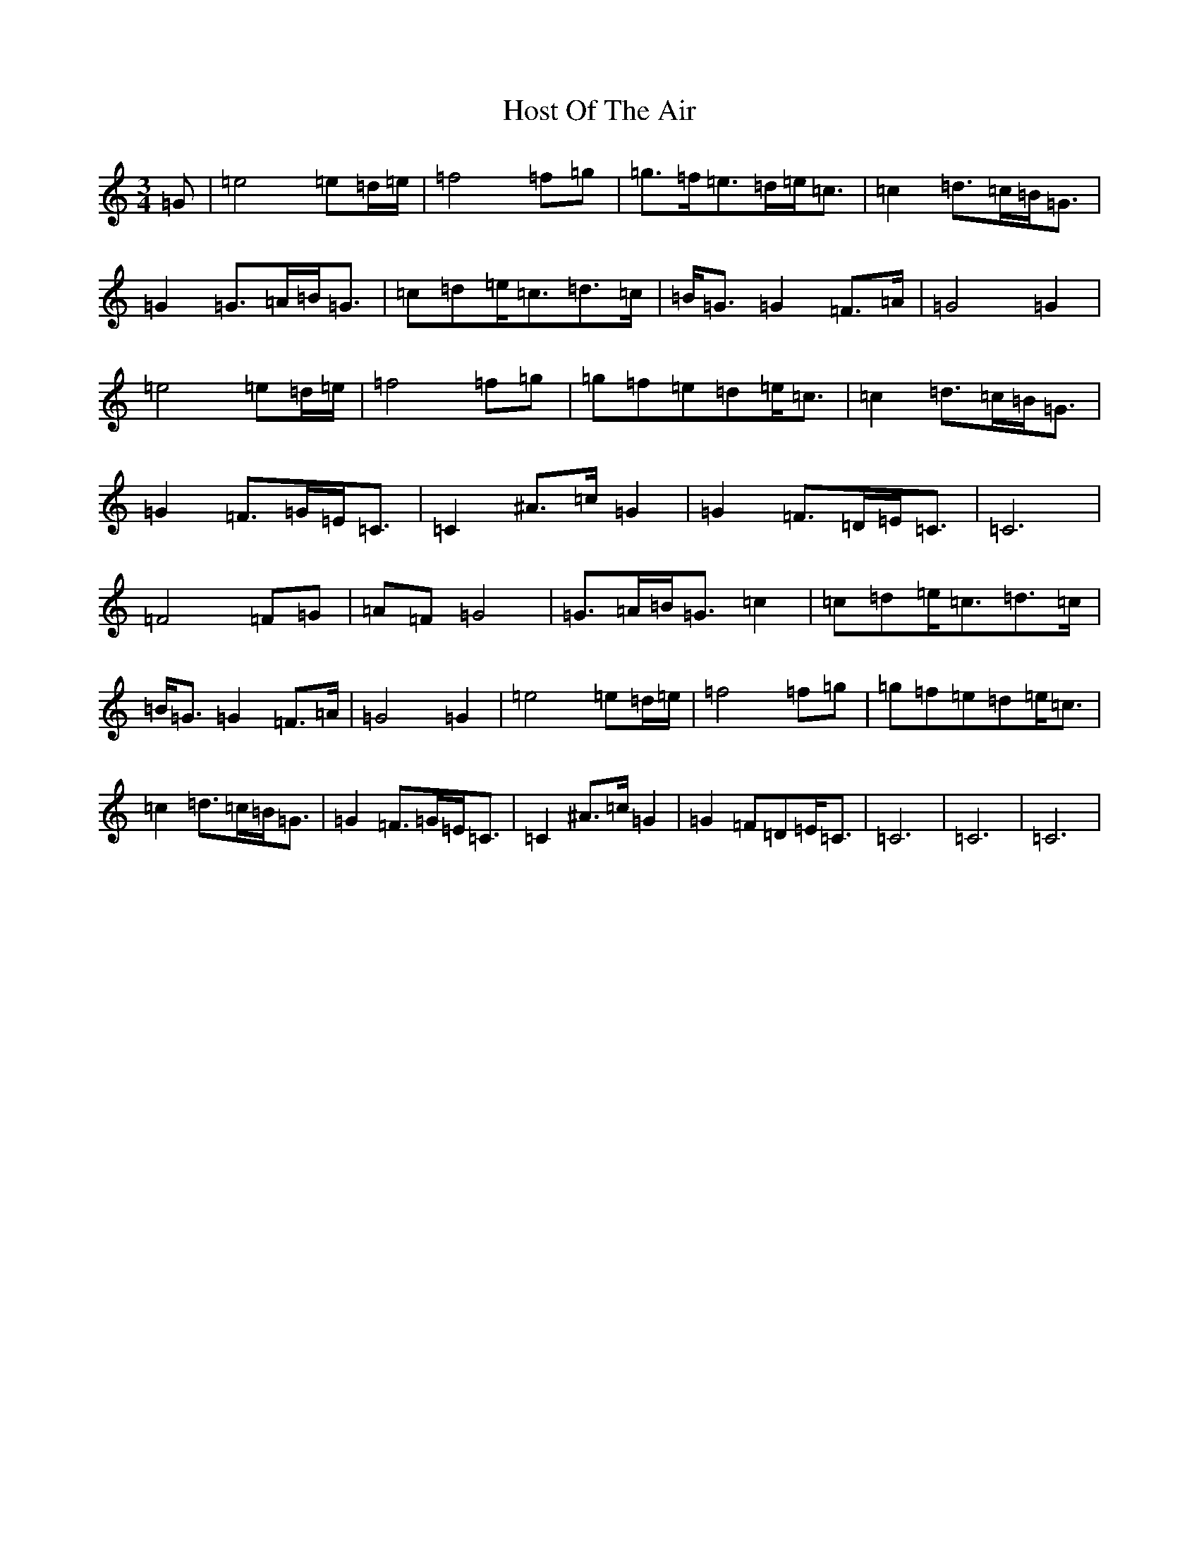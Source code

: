 X: 508
T: Host Of The Air
S: https://thesession.org/tunes/9632#setting9632
R: mazurka
M:3/4
L:1/8
K: C Major
=G|=e4=e=d/2=e/2|=f4=f=g|=g>=f=e>=d=e<=c|=c2=d>=c=B<=G|=G2=G>=A=B<=G|=c=d=e<=c=d>=c|=B<=G=G2=F>=A|=G4=G2|=e4=e=d/2=e/2|=f4=f=g|=g=f=e=d=e<=c|=c2=d>=c=B<=G|=G2=F>=G=E<=C|=C2^A>=c=G2|=G2=F>=D=E<=C|=C6|=F4=F=G|=A=F=G4|=G>=A=B<=G=c2|=c=d=e<=c=d>=c|=B<=G=G2=F>=A|=G4=G2|=e4=e=d/2=e/2|=f4=f=g|=g=f=e=d=e<=c|=c2=d>=c=B<=G|=G2=F>=G=E<=C|=C2^A>=c=G2|=G2=F=D=E<=C|=C6|=C6|=C6|